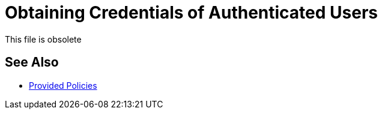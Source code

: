 = Obtaining Credentials of Authenticated Users

This file is obsolete

== See Also

* link:/api-manager/v/2.x/policies-ootb-landing-page[Provided Policies]

////

// Not in TOC -- needs review wrt newer docs from Eng about this

In some cases, you might want to get information about externally authenticated users who use your API. You can place the following script between the inbound and outbound endpoints of the proxy application to which you applied the policy. The script executes after the enforcement of the policy:

[source,xml,linenums]
----
<expression-component>
    message.outboundProperties.put('X-Authenticated-userid', _muleEvent.session.securityContext.authentication.principal.username)
</expression-component>
----

This script stores the user name in the mule message as an outbound-property named `X-Authenticated-userid`. The HTTP Connector, used to generate the proxy's output, transforms any outbound properties that reach it into HTTP message headers. In this way the message that reaches the API after passing through your proxy includes an HTTP header named `X-Authenticated-userid`, containing the user name.

You can modify this code to change the name of the header being created.

== See Also

* link:/api-manager/v/2.x/using-policies#applying-and-removing-policies[General procedure for applying policies]

////



